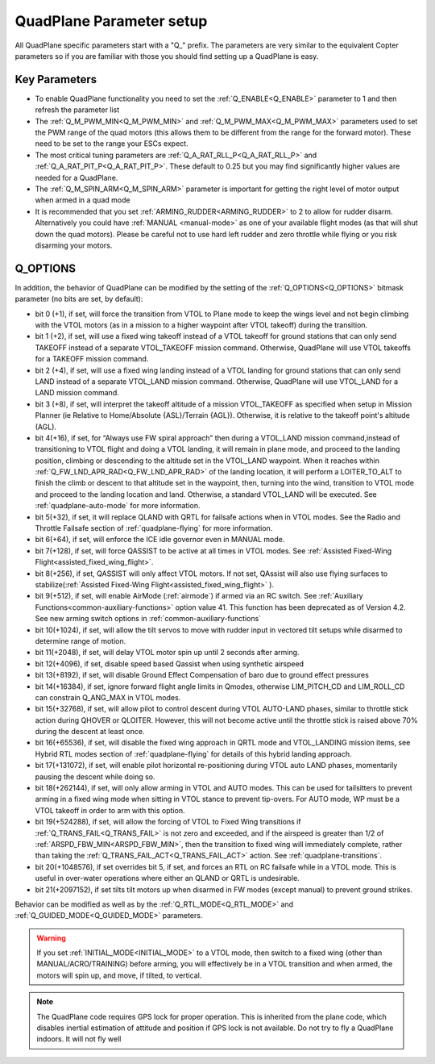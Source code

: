 .. _quadplane-parameters:

=========================
QuadPlane Parameter setup
=========================

All QuadPlane specific parameters start with a "Q\_" prefix. The
parameters are very similar to the equivalent Copter parameters so if
you are familiar with those you should find setting up a QuadPlane is
easy.

Key Parameters
==============

-  To enable QuadPlane functionality you need to set the :ref:`Q_ENABLE<Q_ENABLE>`
   parameter to 1 and then refresh the parameter list
-  The :ref:`Q_M_PWM_MIN<Q_M_PWM_MIN>` and :ref:`Q_M_PWM_MAX<Q_M_PWM_MAX>` parameters used to set the
   PWM range of the quad motors (this allows them to be different from
   the range for the forward motor). These need to be set to the range
   your ESCs expect.
-  The most critical tuning parameters are :ref:`Q_A_RAT_RLL_P<Q_A_RAT_RLL_P>` and
   :ref:`Q_A_RAT_PIT_P<Q_A_RAT_PIT_P>`. These default to 0.25 but you may
   find significantly higher values are needed for a QuadPlane.
-  The :ref:`Q_M_SPIN_ARM<Q_M_SPIN_ARM>` parameter is important for getting the right
   level of motor output when armed in a quad mode
-  It is recommended that you set :ref:`ARMING_RUDDER<ARMING_RUDDER>` to 2 to allow for
   rudder disarm. Alternatively you could have :ref:`MANUAL <manual-mode>`
   as one of your available flight modes (as that will shut down the
   quad motors). Please be careful not to use hard left rudder and zero
   throttle while flying or you risk disarming your motors.

Q_OPTIONS
=========
In addition, the behavior of QuadPlane can be modified by the setting of the :ref:`Q_OPTIONS<Q_OPTIONS>` bitmask parameter (no bits are set, by default):

- bit 0 (+1), if set, will force the transition from VTOL to Plane mode to keep the wings level and not begin climbing with the VTOL motors (as in a mission to a higher waypoint after VTOL takeoff) during the transition.
- bit 1 (+2), if set, will use a fixed wing takeoff instead of a VTOL takeoff for ground stations that can only send TAKEOFF instead of a separate VTOL_TAKEOFF mission command. Otherwise, QuadPlane will use VTOL takeoffs for a TAKEOFF mission command.
-  bit 2 (+4), if set, will use a fixed wing landing instead of a VTOL landing for ground stations that can only send LAND instead of a separate VTOL_LAND mission command. Otherwise, QuadPlane will use VTOL_LAND for a LAND mission command.
-  bit 3 (+8), if set, will interpret the takeoff altitude of a mission VTOL_TAKEOFF as specified when setup in Mission Planner (ie Relative to Home/Absolute {ASL}/Terrain {AGL}). Otherwise, it is relative to the takeoff point's altitude (AGL).
-  bit 4(+16), if set, for “Always use FW spiral approach”  then during a VTOL_LAND mission command,instead of transitioning to VTOL flight and doing a VTOL landing, it will remain in plane mode, and proceed to the landing position, climbing or descending to the altitude set in the VTOL_LAND waypoint. When it reaches within :ref:`Q_FW_LND_APR_RAD<Q_FW_LND_APR_RAD>` of the landing location, it will perform a LOITER_TO_ALT to finish the climb or descent to that altitude set in the waypoint, then, turning into the wind, transition to VTOL mode and proceed to the landing location and land. Otherwise, a standard VTOL_LAND will be executed. See :ref:`quadplane-auto-mode` for more information.
-  bit 5(+32), if set,  it will replace QLAND with QRTL for failsafe actions when in VTOL modes. See the Radio and Throttle Failsafe section of :ref:`quadplane-flying` for more information.
-  bit 6(+64), if set, will enforce the ICE idle governor even in MANUAL mode.
-  bit 7(+128), if set, will force QASSIST to be active at all times in VTOL modes. See :ref:`Assisted Fixed-Wing Flight<assisted_fixed_wing_flight>`.
-  bit 8(+256), if set, QASSIST will only affect VTOL motors. If not set, QAssist will also use flying surfaces to stabilize(:ref:`Assisted Fixed-Wing Flight<assisted_fixed_wing_flight>` ).
-  bit 9(+512), if set, will enable AirMode (:ref:`airmode`) if armed via an RC switch. See :ref:`Auxiliary Functions<common-auxiliary-functions>` option value 41. This function has been deprecated as of Version 4.2. See new arming switch options in :ref:`common-auxiliary-functions`
-  bit 10(+1024), if set, will allow the tilt servos to move with rudder input in vectored tilt setups while disarmed to determine range of motion.
-  bit 11(+2048), if set, will delay VTOL motor spin up until 2 seconds after arming.
-  bit 12(+4096), if set, disable speed based Qassist when using synthetic airspeed
-  bit 13(+8192), if set, will disable Ground Effect Compensation of baro due to ground effect pressures
-  bit 14(+16384), if set, ignore forward flight angle limits in Qmodes, otherwise LIM_PITCH_CD and LIM_ROLL_CD can constrain Q_ANG_MAX in VTOL modes.
-  bit 15(+32768), if set, will allow pilot to control descent during VTOL AUTO-LAND phases, similar to throttle stick action during QHOVER or QLOITER. However, this will not become active until the throttle stick is raised above 70% during the descent at least once.
-  bit 16(+65536), if set, will disable the fixed wing approach in QRTL mode and VTOL_LANDING mission items, see Hybrid RTL modes section of :ref:`quadplane-flying` for details of this hybrid landing approach.
-  bit 17(+131072), if set, will enable pilot horizontal re-positioning during VTOL auto LAND phases, momentarily pausing the descent while doing so.
-  bit 18(+262144), if set, will only allow arming in VTOL and AUTO modes. This can be used for tailsitters to prevent arming in a fixed wing mode when sitting in VTOL stance to prevent tip-overs. For AUTO mode, WP must be a VTOL takeoff in order to arm with this option.
-  bit 19(+524288), if set, will allow the forcing of VTOL to Fixed Wing transitions if :ref:`Q_TRANS_FAIL<Q_TRANS_FAIL>` is not zero and exceeded, and if the airspeed is greater than 1/2 of :ref:`ARSPD_FBW_MIN<ARSPD_FBW_MIN>`, then the transition to fixed wing will immediately complete, rather than taking the :ref:`Q_TRANS_FAIL_ACT<Q_TRANS_FAIL_ACT>` action. See :ref:`quadplane-transitions`.
-  bit 20(+1048576), if set overrides bit 5, if set, and forces an RTL on RC failsafe while in a VTOL mode. This is useful in over-water operations where either an QLAND or QRTL is undesirable.
-  bit 21(+2097152), if set tilts tilt motors up when disarmed in FW modes (except manual) to prevent ground strikes.

Behavior can be modified as well as by the :ref:`Q_RTL_MODE<Q_RTL_MODE>` and :ref:`Q_GUIDED_MODE<Q_GUIDED_MODE>` parameters.

.. warning:: If you set :ref:`INITIAL_MODE<INITIAL_MODE>` to a VTOL mode, then switch to a fixed wing (other than MANUAL/ACRO/TRAINING) before arming, you will effectively be in a VTOL transition and when armed, the motors will spin up, and move, if tilted, to vertical.

.. note::

   The QuadPlane code requires GPS lock for proper operation. This is
   inherited from the plane code, which disables inertial estimation of
   attitude and position if GPS lock is not available. Do not try to fly a
   QuadPlane indoors. It will not fly well

